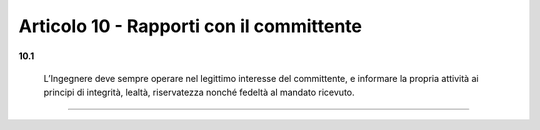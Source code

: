 Articolo 10 - Rapporti con il committente
-----------------------------------------


**10.1**
	
	L’Ingegnere deve sempre operare nel legittimo interesse del committente, e informare la propria attività ai principi di integrità, lealtà, riservatezza nonché fedeltà al mandato ricevuto. 


----

.. 